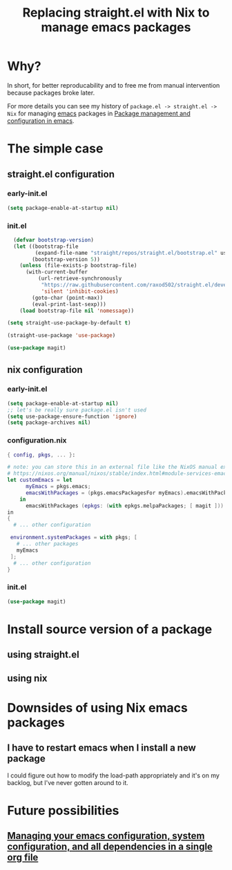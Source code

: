 :PROPERTIES:
:ID:       baf8c711-6b4c-49f1-aa66-4da6d56d4ac7
:END:
#+title: Replacing straight.el with Nix to manage emacs packages


* Why?

In short, for better reproducability and to free me from manual intervention because packages broke later.

For more details you can see my history of =package.el -> straight.el -> Nix= for managing [[id:5861e294-d990-4163-b470-8af821ff986b][emacs]] packages in [[id:8924b05d-a97d-4507-93ec-0cb3a1d3af5e][Package management and configuration in emacs]].

* The simple case

** straight.el configuration
*** early-init.el

#+name: 5TUXxrmRSkzfKYZbaSgh4E
#+begin_src emacs-lisp
(setq package-enable-at-startup nil)
#+end_src


*** init.el
#+name: 4NEgwbQ5iedSrkR3uqQfoy
#+begin_src emacs-lisp
    (defvar bootstrap-version)
    (let ((bootstrap-file
           (expand-file-name "straight/repos/straight.el/bootstrap.el" user-emacs-directory))
          (bootstrap-version 5))
      (unless (file-exists-p bootstrap-file)
        (with-current-buffer
            (url-retrieve-synchronously
             "https://raw.githubusercontent.com/raxod502/straight.el/develop/install.el"
             'silent 'inhibit-cookies)
          (goto-char (point-max))
          (eval-print-last-sexp)))
      (load bootstrap-file nil 'nomessage))

  (setq straight-use-package-by-default t)

  (straight-use-package 'use-package)

  (use-package magit)

#+end_src
** nix configuration
*** early-init.el

#+name: 5TUXxrmRSkzfKYZbaSgh4E
#+begin_src emacs-lisp
  (setq package-enable-at-startup nil)
  ;; let's be really sure package.el isn't used
  (setq use-package-ensure-function 'ignore)
  (setq package-archives nil)
#+end_src

*** configuration.nix

#+begin_src nix
  { config, pkgs, ... }:

  # note: you can store this in an external file like the NixOS manual example as well:
  # https://nixos.org/manual/nixos/stable/index.html#module-services-emacs-adding-packages
  let customEmacs = let
        myEmacs = pkgs.emacs; 
        emacsWithPackages = (pkgs.emacsPackagesFor myEmacs).emacsWithPackages; 
      in
        emacsWithPackages (epkgs: (with epkgs.melpaPackages; [ magit ]))
  in
  {
    # ... other configuration

   environment.systemPackages = with pkgs; [
     # ... other packages
     myEmacs
   ];
    # ... other configuration
  }
#+end_src
*** init.el
#+name: A7YuReYJGxh57uVkvBKbnd
#+begin_src emacs-lisp
  (use-package magit)
#+end_src


* Install source version of a package

** using straight.el

** using nix

* Downsides of using Nix emacs packages

** I have to restart emacs when I install a new package

I could figure out how to modify the load-path appropriately and it's on my backlog, but I've never gotten around to it.

* Future possibilities

** [[id:ac851660-52e9-44bb-9cbf-5ac735326ae3][Managing your emacs configuration, system configuration, and all dependencies in a single org file]]


